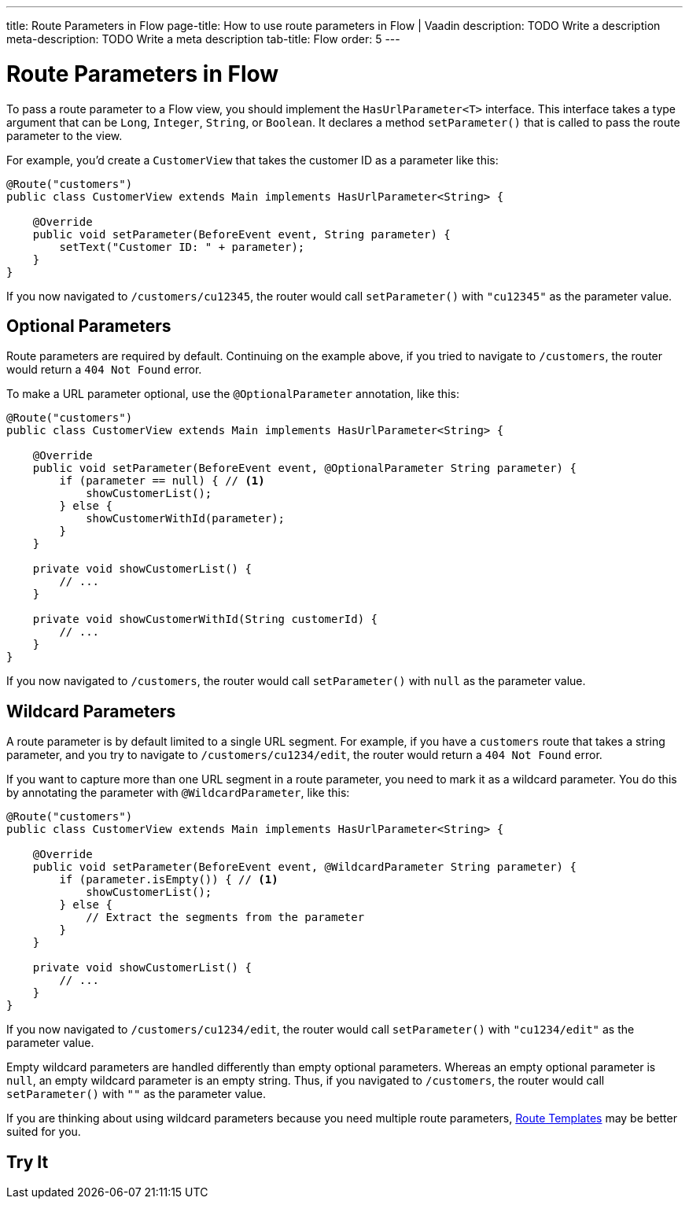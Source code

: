 ---
title: Route Parameters in Flow 
page-title: How to use route parameters in Flow | Vaadin
description: TODO Write a description
meta-description: TODO Write a meta description
tab-title: Flow
order: 5
---


= Route Parameters in Flow

To pass a route parameter to a Flow view, you should implement the [interfacename]`HasUrlParameter<T>` interface. This interface takes a type argument that can be `Long`, `Integer`, `String`, or `Boolean`. It declares a method [methodname]`setParameter()` that is called to pass the route parameter to the view. 

For example, you'd create a [classname]`CustomerView` that takes the customer ID as a parameter like this:

[source,java]
----
@Route("customers")
public class CustomerView extends Main implements HasUrlParameter<String> {

    @Override
    public void setParameter(BeforeEvent event, String parameter) {
        setText("Customer ID: " + parameter);
    }
}
----

If you now navigated to `/customers/cu12345`, the router would call [methodname]`setParameter()` with `"cu12345"` as the parameter value.


== Optional Parameters

Route parameters are required by default. Continuing on the example above, if you tried to navigate to `/customers`, the router would return a `404 Not Found` error. 

To make a URL parameter optional, use the [annotationname]`@OptionalParameter` annotation, like this:

[source,java]
----
@Route("customers")
public class CustomerView extends Main implements HasUrlParameter<String> {

    @Override
    public void setParameter(BeforeEvent event, @OptionalParameter String parameter) {
        if (parameter == null) { // <1>
            showCustomerList();
        } else {
            showCustomerWithId(parameter);
        }
    }

    private void showCustomerList() {
        // ...
    }

    private void showCustomerWithId(String customerId) {
        // ...
    }
}
----

If you now navigated to `/customers`, the router would call [methodname]`setParameter()` with `null` as the parameter value.


== Wildcard Parameters

A route parameter is by default limited to a single URL segment. For example, if you have a `customers` route that takes a string parameter, and you try to navigate to `/customers/cu1234/edit`, the router would return a `404 Not Found` error. 

If you want to capture more than one URL segment in a route parameter, you need to mark it as a wildcard parameter. You do this by annotating the parameter with [annotationname]`@WildcardParameter`, like this:

[source,java]
----
@Route("customers")
public class CustomerView extends Main implements HasUrlParameter<String> {

    @Override
    public void setParameter(BeforeEvent event, @WildcardParameter String parameter) {
        if (parameter.isEmpty()) { // <1>
            showCustomerList();
        } else {
            // Extract the segments from the parameter
        }
    }

    private void showCustomerList() {
        // ...
    }
}
----

If you now navigated to `/customers/cu1234/edit`, the router would call [methodname]`setParameter()` with `"cu1234/edit"` as the parameter value.

Empty wildcard parameters are handled differently than empty optional parameters. Whereas an empty optional parameter is `null`, an empty wildcard parameter is an empty string. Thus, if you navigated to `/customers`, the router would call `setParameter()` with `""` as the parameter value.

If you are thinking about using wildcard parameters because you need multiple route parameters, <<../route-templates#,Route Templates>> may be better suited for you.


== Try It

// TODO Make a mini-tutorial here